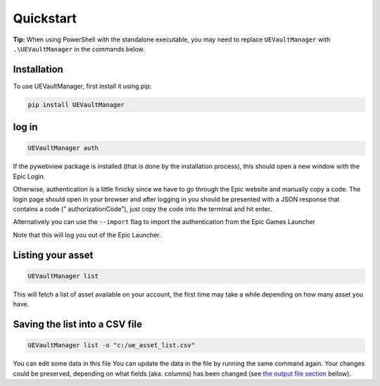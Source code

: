 Quickstart
----------

**Tip:** When using PowerShell with the standalone executable, you may
need to replace ``UEVaultManager`` with ``.\UEVaultManager`` in the
commands below.

.. _installation:

Installation
~~~~~~~~~~~~

To use UEVaultManager, first install it using pip:

.. code-block:: console

   pip install UEVaultManager

log in
~~~~~~

.. code:: console

  UEVaultManager auth

If the pywebview package is installed (that is done by the installation
process), this should open a new window with the Epic Login.

Otherwise, authentication is a little finicky since we have to go
through the Epic website and manually copy a code. The login page should
open in your browser and after logging in you should be presented with a
JSON response that contains a code (” authorizationCode”), just copy the
code into the terminal and hit enter.

Alternatively you can use the ``--import`` flag to import the
authentication from the Epic Games Launcher

Note that this will log you out of the Epic Launcher.

Listing your asset
~~~~~~~~~~~~~~~~~~

.. code:: console

  UEVaultManager list

This will fetch a list of asset available on your account, the first
time may take a while depending on how many asset you have.

Saving the list into a CSV file
~~~~~~~~~~~~~~~~~~~~~~~~~~~~~~~

.. code:: console

  UEVaultManager list -o "c:/ue_asset_list.csv"

You can edit some data in this file You can update the data in the file
by running the same command again. Your changes could be preserved,
depending on what fields (aka. columns) has been changed (see `the
output file section <output>`__ bellow).
